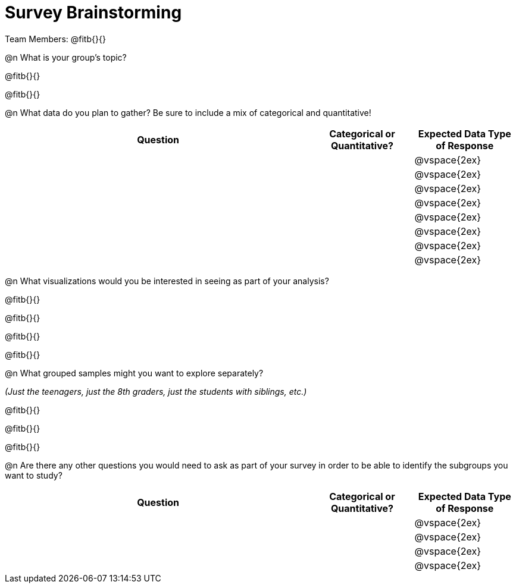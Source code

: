 = Survey Brainstorming

Team Members: @fitb{}{}

@n What is your group's topic?

@fitb{}{}

@fitb{}{}

@n What data do you plan to gather? Be sure to include a mix of categorical and quantitative!

[cols="3a,^1a,^1a", options="header"]
|===
^| Question
| Categorical or Quantitative?
| Expected Data Type of Response

||| @vspace{2ex}

|||@vspace{2ex}

|||@vspace{2ex}

|||@vspace{2ex}

|||@vspace{2ex}

|||@vspace{2ex}

|||@vspace{2ex}

|||@vspace{2ex}

|===

@n What visualizations would you be interested in seeing as part of your analysis?

@fitb{}{}

@fitb{}{}

@fitb{}{}

@fitb{}{}

@n What grouped samples might you want to explore separately?

_(Just the teenagers, just the 8th graders, just the students with siblings, etc.)_

@fitb{}{}

@fitb{}{}

@fitb{}{}

@n Are there any other questions you would need to ask as part of your survey in order to be able to identify the subgroups you want to study?

[cols="3a,^1a,^1a", options="header"]
|===
^| Question
| Categorical or Quantitative?
| Expected Data Type of Response

||| @vspace{2ex}

|||@vspace{2ex}

|||@vspace{2ex}

|||@vspace{2ex}

|===
